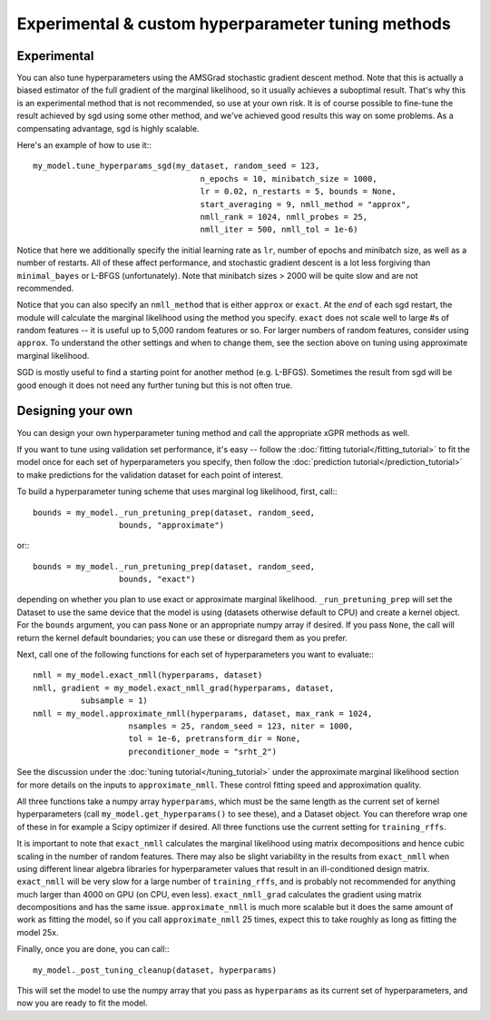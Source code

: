 Experimental & custom hyperparameter tuning methods
=======================================================

Experimental
----------------------------------------------------

You can also tune hyperparameters using the AMSGrad stochastic gradient
descent method. Note that this is actually a biased estimator of the
full gradient of the marginal likelihood, so it usually achieves a
suboptimal result. That's why this is an experimental method that is
not recommended, so use at your own risk. It is of
course possible to fine-tune the result achieved by sgd using some
other method, and we've achieved good results this way on some problems.
As a compensating advantage, sgd is highly scalable.

Here's an example of how to use it:::
  
  my_model.tune_hyperparams_sgd(my_dataset, random_seed = 123,
                                     n_epochs = 10, minibatch_size = 1000,
                                     lr = 0.02, n_restarts = 5, bounds = None,
                                     start_averaging = 9, nmll_method = "approx",
                                     nmll_rank = 1024, nmll_probes = 25,
                                     nmll_iter = 500, nmll_tol = 1e-6)

Notice that here we additionally specify the initial learning rate as
``lr``, number of epochs and minibatch size, as well as a number of
restarts. All of these
affect performance, and stochastic gradient descent is a lot less
forgiving than ``minimal_bayes`` or L-BFGS (unfortunately). Note that
minibatch sizes > 2000 will be quite slow and are not recommended.

Notice that you can also specify an ``nmll_method`` that is either
``approx`` or ``exact``. At the *end* of each sgd restart, the module
will calculate the marginal likelihood using the method you specify.
``exact`` does not scale well to large #s of
random features -- it is useful up to 5,000 random features or so.
For larger numbers of random features, consider using ``approx``.
To understand the other settings and when to change them, see
the section above on tuning using approximate marginal likelihood.

SGD is mostly useful to find a starting point for another method
(e.g. L-BFGS). Sometimes the result from sgd will be good enough it
does not need any further tuning but this is not often true.


Designing your own
--------------------

You can design your own hyperparameter tuning method and call
the appropriate xGPR methods as well.

If you want to tune using validation set performance, it's easy --
follow the :doc:`fitting tutorial</fitting_tutorial>` to fit the model
once for each set of hyperparameters you specify, then follow
the :doc:`prediction tutorial</prediction_tutorial>` to make predictions
for the validation dataset for each point of interest.

To build a hyperparameter tuning scheme that uses marginal log
likelihood, first, call:::

  bounds = my_model._run_pretuning_prep(dataset, random_seed,
                    bounds, "approximate")

or:::

  bounds = my_model._run_pretuning_prep(dataset, random_seed,
                    bounds, "exact")
  

depending on whether you plan to use exact or approximate marginal
likelihood. ``_run_pretuning_prep`` will set the Dataset to use
the same device that the model is using (datasets otherwise default
to CPU) and create a kernel object. For the ``bounds`` argument, you
can pass ``None`` or an appropriate numpy array if desired. If you
pass ``None``, the call will return the kernel default boundaries;
you can use these or disregard them as you prefer.

Next, call one of the following functions for each set of
hyperparameters you want to evaluate:::

  nmll = my_model.exact_nmll(hyperparams, dataset)
  nmll, gradient = my_model.exact_nmll_grad(hyperparams, dataset,
            subsample = 1)
  nmll = my_model.approximate_nmll(hyperparams, dataset, max_rank = 1024,
                      nsamples = 25, random_seed = 123, niter = 1000,
                      tol = 1e-6, pretransform_dir = None,
                      preconditioner_mode = "srht_2")

See the discussion under the :doc:`tuning tutorial</tuning_tutorial>` under
the approximate marginal likelihood section for more details on the
inputs to ``approximate_nmll``. These control fitting speed and
approximation quality.

All three functions take a numpy array ``hyperparams``, which must be the
same length as the current set of kernel hyperparameters (call
``my_model.get_hyperparams()`` to see these), and a Dataset object.
You can therefore wrap one of these in for example a Scipy optimizer
if desired. All three functions use the current setting for ``training_rffs``.

It is important to note that ``exact_nmll`` calculates the marginal likelihood
using matrix decompositions and hence cubic scaling in the number
of random features. There may also be slight variability in the results
from ``exact_nmll`` when using different linear algebra libraries for
hyperparameter values that result in an ill-conditioned design matrix.
``exact_nmll`` will be very slow for a large number of
``training_rffs``, and is probably not recommended for anything much larger
than 4000 on GPU (on CPU, even less). ``exact_nmll_grad`` calculates the
gradient using matrix decompositions and has the same issue.
``approximate_nmll`` is much more scalable but it does the same amount of
work as fitting the model, so if you call ``approximate_nmll`` 25 times,
expect this to take roughly as long as fitting the model 25x.

Finally, once you are done, you can call:::

  my_model._post_tuning_cleanup(dataset, hyperparams)

This will set the model to use the numpy array that you pass as ``hyperparams``
as its current set of hyperparameters, and now you are ready to fit the model.
